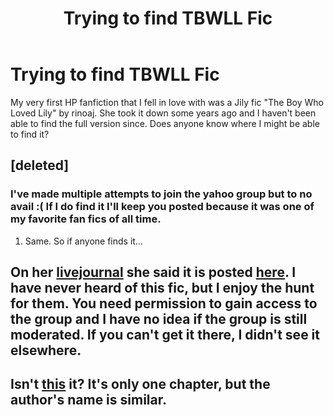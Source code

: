#+TITLE: Trying to find TBWLL Fic

* Trying to find TBWLL Fic
:PROPERTIES:
:Author: finnmonahan
:Score: 3
:DateUnix: 1331733352.0
:DateShort: 2012-Mar-14
:END:
My very first HP fanfiction that I fell in love with was a Jily fic "The Boy Who Loved Lily" by rinoaj. She took it down some years ago and I haven't been able to find the full version since. Does anyone know where I might be able to find it?


** [deleted]
:PROPERTIES:
:Score: 3
:DateUnix: 1331787200.0
:DateShort: 2012-Mar-15
:END:

*** I've made multiple attempts to join the yahoo group but to no avail :( If I do find it I'll keep you posted because it was one of my favorite fan fics of all time.
:PROPERTIES:
:Author: finnmonahan
:Score: 1
:DateUnix: 1331909849.0
:DateShort: 2012-Mar-16
:END:

**** Same. So if anyone finds it...
:PROPERTIES:
:Author: Reformed_Deatheater
:Score: 1
:DateUnix: 1333847614.0
:DateShort: 2012-Apr-08
:END:


** On her [[http://rinoaj.livejournal.com/][livejournal]] she said it is posted [[http://groups.yahoo.com/group/rinoaj/][here]]. I have never heard of this fic, but I enjoy the hunt for them. You need permission to gain access to the group and I have no idea if the group is still moderated. If you can't get it there, I didn't see it elsewhere.
:PROPERTIES:
:Author: DandalfTheWhite
:Score: 2
:DateUnix: 1331739326.0
:DateShort: 2012-Mar-14
:END:


** Isn't [[http://www.fanfiction.net/s/3409112/1/The_Boy_Who_Loved_Lily][this]] it? It's only one chapter, but the author's name is similar.
:PROPERTIES:
:Author: eviltwinskippy
:Score: 1
:DateUnix: 1331818549.0
:DateShort: 2012-Mar-15
:END:
